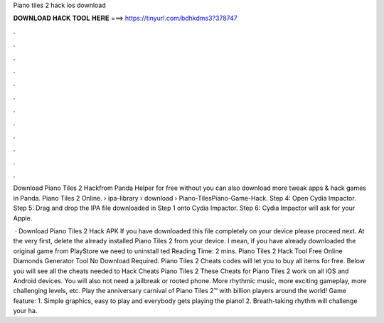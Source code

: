 Piano tiles 2 hack ios download



𝐃𝐎𝐖𝐍𝐋𝐎𝐀𝐃 𝐇𝐀𝐂𝐊 𝐓𝐎𝐎𝐋 𝐇𝐄𝐑𝐄 ===> https://tinyurl.com/bdhkdms3?378747



.



.



.



.



.



.



.



.



.



.



.



.

Download Piano Tiles 2 Hackfrom Panda Helper for free without  you can also download more tweak apps & hack games in Panda. Piano Tiles 2 Online.  › ipa-library › download › Piano-TilesPiano-Game-Hack. Step 4: Open Cydia Impactor. Step 5: Drag and drop the IPA file downloaded in Step 1 onto Cydia Impactor. Step 6: Cydia Impactor will ask for your Apple.

 · Download Piano Tiles 2 Hack APK If you have downloaded this file completely on your device please proceed next. At the very first, delete the already installed Piano Tiles 2 from your device. I mean, if you have already downloaded the original game from PlayStore we need to uninstall ted Reading Time: 2 mins. Piano Tiles 2 Hack Tool Free Online Diamonds Generator Tool No Download Required. Piano Tiles 2 Cheats codes will let you to buy all items for free. Below you will see all the cheats needed to Hack Cheats Piano Tiles 2 These Cheats for Piano Tiles 2 work on all iOS and Android devices. You will also not need a jailbreak or rooted phone. ‎More rhythmic music, more exciting gameplay, more challenging levels, etc. Play the anniversary carnival of Piano Tiles 2™ with billion players around the world! Game feature: 1. Simple graphics, easy to play and everybody gets playing the piano! 2. Breath-taking rhythm will challenge your ha.
